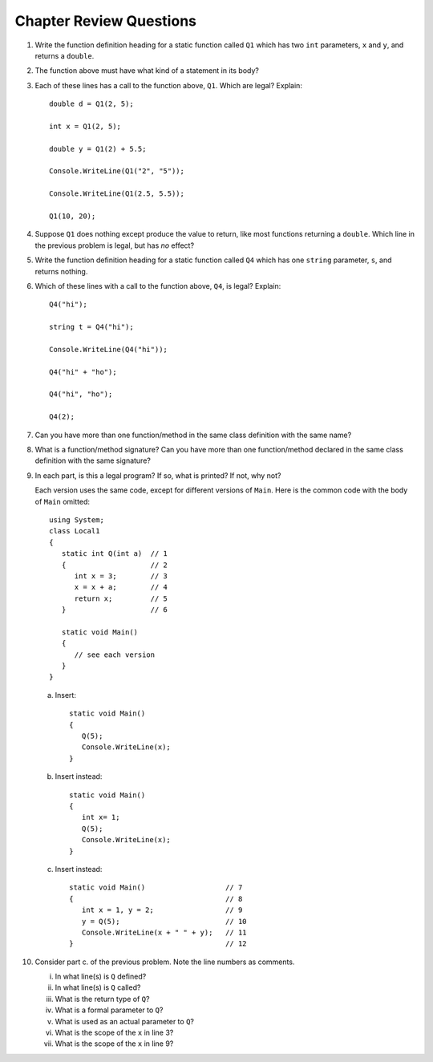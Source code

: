 Chapter Review Questions
=========================

#.  Write the function definition heading for a static function called
    ``Q1`` which
    has two ``int`` parameters, ``x`` and ``y``, and returns a ``double``.
    
#.  The function above must have what kind of a statement in its body?

#.  Each of these lines has a call to the function above, ``Q1``.  Which
    are legal?  Explain::

        double d = Q1(2, 5);
        
        int x = Q1(2, 5);
        
        double y = Q1(2) + 5.5;
        
        Console.WriteLine(Q1("2", "5"));

        Console.WriteLine(Q1(2.5, 5.5));
        
        Q1(10, 20);

#.  Suppose ``Q1`` does nothing except produce the value to return, like
    most functions returning a ``double``.  Which
    line in the previous problem is legal, but has *no* effect?
    
#.  Write the function definition heading for a static function called
    ``Q4`` which
    has one ``string`` parameter, ``s``, and returns nothing.
    
#.  Which of these lines with a call to the function above, ``Q4``,
    is legal?  Explain::

        Q4("hi");
        
        string t = Q4("hi");
        
        Console.WriteLine(Q4("hi"));

        Q4("hi" + "ho");

        Q4("hi", "ho");

        Q4(2);

#.  Can you have more than one function/method in the same 
    class definition with the same name?
    
#.  What is a function/method signature?  
    Can you have more than one function/method declared in the same 
    class definition with the same signature?
        
#.  In each part, 
    is this a legal program?  If so, what is printed?  If not, why not?
    
    Each version uses the same code, except for different versions of 
    ``Main``.  Here is the common code with the body of ``Main`` omitted::

            using System;
            class Local1
            {
               static int Q(int a)  // 1
               {                    // 2
                  int x = 3;        // 3
                  x = x + a;        // 4
                  return x;         // 5
               }                    // 6
               
               static void Main()
               {
                  // see each version
               }
            }   

    a.  Insert::
    
               static void Main()
               {
                  Q(5);
                  Console.WriteLine(x);
               }
        
    b.  Insert instead::

               static void Main()
               {
                  int x= 1;
                  Q(5);
                  Console.WriteLine(x);
               }

    c.  Insert instead::
        
               static void Main()                   // 7
               {                                    // 8
                  int x = 1, y = 2;                 // 9
                  y = Q(5);                         // 10
                  Console.WriteLine(x + " " + y);   // 11
               }                                    // 12
   
#.  Consider part c. of the previous problem.  Note the line numbers as comments.
   
    i.    In what line(s) is ``Q`` defined?
    #.    In what line(s) is ``Q`` called?
    #.    What is the return type of ``Q``?
    #.    What is a formal parameter to ``Q``?
    #.    What is used as an actual parameter to ``Q``?
    #.    What is the scope of the ``x`` in line 3?
    #.    What is the scope of the ``x`` in line 9?
                  